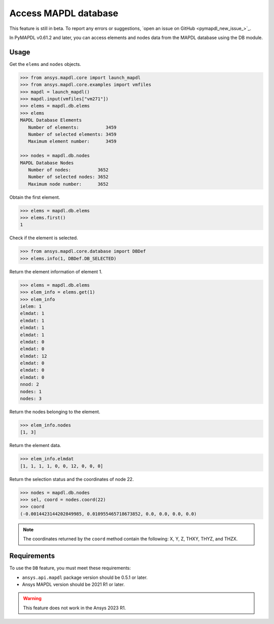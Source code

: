 Access MAPDL database
=====================

.. warning::
This feature is still in beta. To report any errors or suggestions, `open an issue on GitHub <pymapdl_new_issue_>`_.


In PyMAPDL v0.61.2 and later, you can access elements and nodes data from the MAPDL database using the DB module.


Usage
~~~~~

Get the ``elems`` and ``nodes`` objects.

.. code:: pycon

   >>> from ansys.mapdl.core import launch_mapdl
   >>> from ansys.mapdl.core.examples import vmfiles
   >>> mapdl = launch_mapdl()
   >>> mapdl.input(vmfiles["vm271"])
   >>> elems = mapdl.db.elems
   >>> elems
   MAPDL Database Elements
      Number of elements:          3459
      Number of selected elements: 3459
      Maximum element number:      3459

   >>> nodes = mapdl.db.nodes
   MAPDL Database Nodes
      Number of nodes:          3652
      Number of selected nodes: 3652
      Maximum node number:      3652

Obtain the first element.

.. code:: pycon
    
    >>> elems = mapdl.db.elems
    >>> elems.first()
    1


Check if the element is selected.

.. code:: pycon

    >>> from ansys.mapdl.core.database import DBDef
    >>> elems.info(1, DBDef.DB_SELECTED)

Return the element information of element 1.

.. code:: pycon

    >>> elems = mapdl.db.elems
    >>> elem_info = elems.get(1)
    >>> elem_info
    ielem: 1
    elmdat: 1
    elmdat: 1
    elmdat: 1
    elmdat: 1
    elmdat: 0
    elmdat: 0
    elmdat: 12
    elmdat: 0
    elmdat: 0
    elmdat: 0
    nnod: 2
    nodes: 1
    nodes: 3

Return the nodes belonging to the element.

.. code:: pycon

    >>> elem_info.nodes
    [1, 3]

Return the element data.

.. code:: pycon

    >>> elem_info.elmdat
    [1, 1, 1, 1, 0, 0, 12, 0, 0, 0]

Return the selection status and the coordinates of node 22.

.. code:: pycon

    >>> nodes = mapdl.db.nodes
    >>> sel, coord = nodes.coord(22)
    >>> coord
    (-0.0014423144202849985, 0.010955465718673852, 0.0, 0.0, 0.0, 0.0)

.. note:: The coordinates returned by the ``coord`` method contain the following: X, Y, Z, THXY, THYZ, and THZX.


Requirements
~~~~~~~~~~~~

To use the ``DB`` feature, you must meet these requirements:

* ``ansys.api.mapdl`` package version should be 0.5.1 or later.
* Ansys MAPDL version should be 2021 R1 or later.

.. warning:: This feature does not work in the Ansys 2023 R1.




